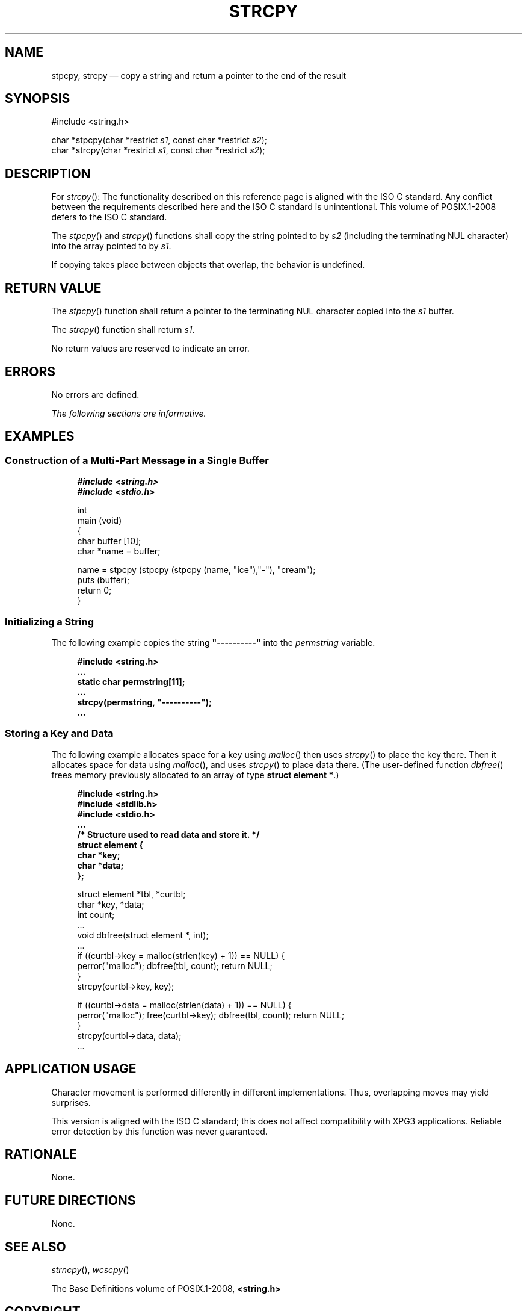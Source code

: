 '\" et
.TH STRCPY "3" 2013 "IEEE/The Open Group" "POSIX Programmer's Manual"

.SH NAME
stpcpy, strcpy
\(em copy a string and return a pointer to the end of the result
.SH SYNOPSIS
.LP
.nf
#include <string.h>
.P
char *stpcpy(char *restrict \fIs1\fP, const char *restrict \fIs2\fP);
char *strcpy(char *restrict \fIs1\fP, const char *restrict \fIs2\fP);
.fi
.SH DESCRIPTION
For
\fIstrcpy\fR():
The functionality described on this reference page is aligned with the
ISO\ C standard. Any conflict between the requirements described here and the
ISO\ C standard is unintentional. This volume of POSIX.1\(hy2008 defers to the ISO\ C standard.
.P
The
\fIstpcpy\fR()
and
\fIstrcpy\fR()
functions shall copy the string pointed to by
.IR s2
(including the terminating NUL character) into the array pointed to by
.IR s1 .
.P
If copying takes place between objects that overlap, the behavior is
undefined.
.SH "RETURN VALUE"
The
\fIstpcpy\fR()
function shall return a pointer to the terminating NUL character copied
into the
.IR s1
buffer.
.P
The
\fIstrcpy\fR()
function shall return
.IR s1 .
.P
No return values are reserved to indicate an error.
.SH ERRORS
No errors are defined.
.LP
.IR "The following sections are informative."
.SH EXAMPLES
.SS "Construction of a Multi-Part Message in a Single Buffer"
.sp
.RS 4
.nf
\fB
#include <string.h>
#include <stdio.h>
.P
int
main (void)
{
    char buffer [10];
    char *name = buffer;
.P
    name = stpcpy (stpcpy (stpcpy (name, "ice"),"-"), "cream");
    puts (buffer);
    return 0;
}
.fi \fR
.P
.RE
.SS "Initializing a String"
.P
The following example copies the string
.BR \(dq----------\(dq 
into the
.IR permstring
variable.
.sp
.RS 4
.nf
\fB
#include <string.h>
\&...
static char permstring[11];
\&...
strcpy(permstring, "----------");
\&...
.fi \fR
.P
.RE
.SS "Storing a Key and Data"
.P
The following example allocates space for a key using
\fImalloc\fR()
then uses
\fIstrcpy\fR()
to place the key there. Then it allocates space for data using
\fImalloc\fR(),
and uses
\fIstrcpy\fR()
to place data there. (The user-defined function
\fIdbfree\fR()
frees memory previously allocated to an array of type
.BR "struct element *" .)
.sp
.RS 4
.nf
\fB
#include <string.h>
#include <stdlib.h>
#include <stdio.h>
\&...
/* Structure used to read data and store it. */
struct element {
    char *key;
    char *data;
};
.P
struct element *tbl, *curtbl;
char *key, *data;
int count;
\&...
void dbfree(struct element *, int);
\&...
if ((curtbl->key = malloc(strlen(key) + 1)) == NULL) {
    perror("malloc"); dbfree(tbl, count); return NULL;
}
strcpy(curtbl->key, key);
.P
if ((curtbl->data = malloc(strlen(data) + 1)) == NULL) {
    perror("malloc"); free(curtbl->key); dbfree(tbl, count); return NULL;
}
strcpy(curtbl->data, data);
\&...
.fi \fR
.P
.RE
.SH "APPLICATION USAGE"
Character movement is performed differently in different
implementations. Thus, overlapping moves may yield surprises.
.P
This version is aligned with the ISO\ C standard; this does not affect
compatibility with XPG3 applications. Reliable error detection by this
function was never guaranteed.
.SH RATIONALE
None.
.SH "FUTURE DIRECTIONS"
None.
.SH "SEE ALSO"
.IR "\fIstrncpy\fR\^(\|)",
.IR "\fIwcscpy\fR\^(\|)"
.P
The Base Definitions volume of POSIX.1\(hy2008,
.IR "\fB<string.h>\fP"
.SH COPYRIGHT
Portions of this text are reprinted and reproduced in electronic form
from IEEE Std 1003.1, 2013 Edition, Standard for Information Technology
-- Portable Operating System Interface (POSIX), The Open Group Base
Specifications Issue 7, Copyright (C) 2013 by the Institute of
Electrical and Electronics Engineers, Inc and The Open Group.
(This is POSIX.1-2008 with the 2013 Technical Corrigendum 1 applied.) In the
event of any discrepancy between this version and the original IEEE and
The Open Group Standard, the original IEEE and The Open Group Standard
is the referee document. The original Standard can be obtained online at
http://www.unix.org/online.html .

Any typographical or formatting errors that appear
in this page are most likely
to have been introduced during the conversion of the source files to
man page format. To report such errors, see
https://www.kernel.org/doc/man-pages/reporting_bugs.html .
